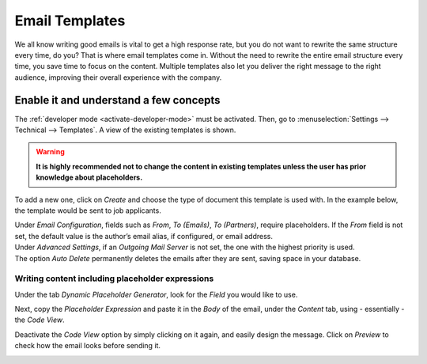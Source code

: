 ===============
Email Templates
===============

We all know writing good emails is vital to get a high response rate, but you do not want to
rewrite the same structure every time, do you? That is where email templates come in.
Without the need to rewrite the entire email structure every time, you save time to focus on
the content. Multiple templates also let you deliver the right message to the right audience,
improving their overall experience with the company.

Enable it and understand a few concepts
=======================================

The :ref:`developer mode <activate-developer-mode>` must be activated. Then, go to
:menuselection:`Settings --> Technical --> Templates`. A view of the existing templates is shown.

.. warning::
   **It is highly recommended not to change the content in existing templates unless the user has
   prior knowledge about placeholders.**

To add a new one, click on *Create* and choose the type of document this template is used with. In
the example below, the template would be sent to job applicants.

.. image:: media/newtemplate.png
   :align: center
   :alt: New email template form in Odoo

| Under *Email Configuration*, fields such as *From*, *To (Emails)*, *To (Partners)*, require
  placeholders. If the *From* field is not set, the default value is the author’s email alias, if
  configured, or email address.
| Under *Advanced Settings*, if an *Outgoing Mail Server* is not set, the one with the highest
  priority is used.
| The option *Auto Delete* permanently deletes the emails after they are sent, saving space in your
  database.

Writing content including placeholder expressions
-------------------------------------------------

Under the tab *Dynamic Placeholder Generator*, look for the *Field* you would like to use.

.. image:: media/placeholders.png
   :align: center
   :alt: View of the dynamic placeholder generator tab under a new template in Odoo

Next, copy the *Placeholder Expression* and paste it in the *Body* of the email, under the *Content*
tab, using - essentially - the *Code View*.

.. image:: media/codeview.png
   :align: center
   :alt: View of the body code view under the content tab in Odoo

Deactivate the *Code View* option by simply clicking on it again, and easily design the message.
Click on *Preview* to check how the email looks before sending it.

.. image:: media/preview.png
   :align: center
   :alt: View of the content with the standard body view in Odoo


